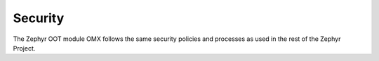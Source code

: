 .. _security_section:

Security
########

The Zephyr OOT module OMX follows the same security policies and processes
as used in the rest of the Zephyr Project.
